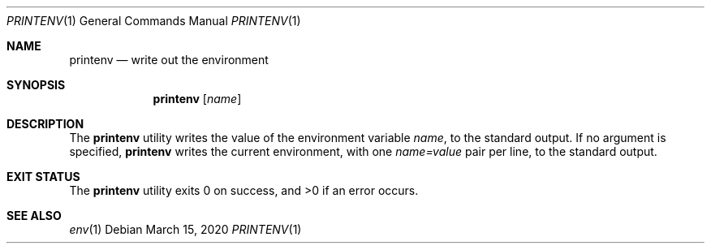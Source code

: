 .Dd $Mdocdate: March 15 2020 $
.Dt PRINTENV 1
.Os
.Sh NAME
.Nm printenv
.Nd write out the environment
.Sh SYNOPSIS
.Nm
.Op Ar name
.Sh DESCRIPTION
The
.Nm
utility writes the value of the environment variable
.Ar name ,
to the standard output.
If no argument is specified,
.Nm
writes the current environment, with one
.Ar name=value
pair per line, to the standard output.
.Sh EXIT STATUS
.Ex -std
.Sh SEE ALSO
.Xr env 1
